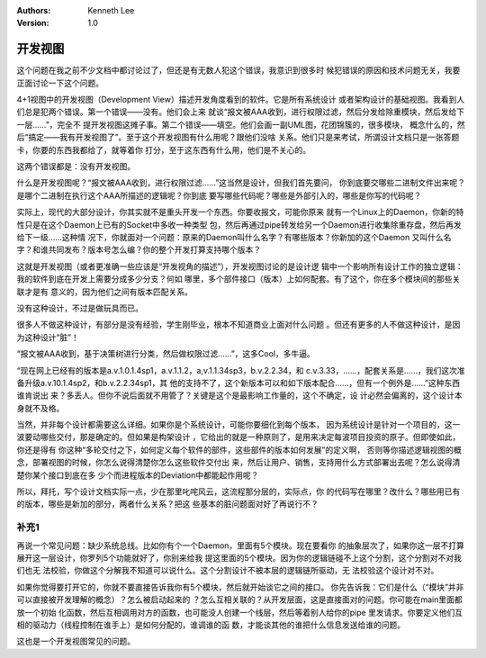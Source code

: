 .. Kenneth Lee 版权所有 2020

:Authors: Kenneth Lee
:Version: 1.0

开发视图
********

这个问题在我之前不少文档中都讨论过了，但还是有无数人犯这个错误，我意识到很多时
候犯错误的原因和技术问题无关，我要正面讨论一下这个问题。

4+1视图中的开发视图（Development View）描述开发角度看到的软件。它是所有系统设计
或者架构设计的基础视图。我看到人们总是犯两个错误。第一个错误——没有。他们会上来
就谈“报文被AAA收到，进行权限过滤，然后分发给除重模块，然后发给下一层……”，完全不
提开发视图这摊子事。第二个错误——填空。他们会画一副UML图，花团锦簇的，很多模块，
概念什么的，然后“搞定——我有开发视图了”。至于这个开发视图有什么用呢？跟他们没啥
关系。他们只是来考试，所谓设计文档只是一张答题卡，你要的东西我都给了，就等着你
打分，至于这东西有什么用，他们是不关心的。

这两个错误都是：没有开发视图。

什么是开发视图呢？“报文被AAA收到，进行权限过滤……”这当然是设计，但我们首先要问，
你到底要交哪些二进制文件出来呢？是哪个二进制在执行这个AAA所描述的逻辑呢？你到底
要写哪些代码呢？哪些是外部引入的，哪些是你写的代码呢？

实际上，现代的大部分设计，你其实就不是重头开发一个东西。你要收报文，可能你原来
就有一个Linux上的Daemon，你新的特性只是在这个Daemon上已有的Socket中多收一种类型
包，然后再通过pipe转发给另一个Daemon进行收集除重存盘，然后再发给下一级……这种情
况下，你就面对一个问题：原来的Daemon叫什么名字？有哪些版本？你新加的这个Daemon
又叫什么名字？和谁共同发布？版本号怎么编？你的整个开发打算支持哪个版本？

这就是开发视图（或者更准确一些应该是“开发视角的描述”），开发视图讨论的是设计逻
辑中一个影响所有设计工作的独立逻辑：我的软件到底在开发上需要分成多少分支？何如
哪里，多个部件接口（版本）上如何配套。有了这个，你在多个模块间的那些关联才是有
意义的，因为他们之间有版本匹配关系。

没有这种设计，不过是做玩具而已。

很多人不做这种设计，有部分是没有经验，学生刚毕业，根本不知道商业上面对什么问题
。但还有更多的人不做这种设计，是因为这种设计“脏”！

“报文被AAA收到，基于决策树进行分类，然后做权限过滤……”，这多Cool，多牛逼。

“现在网上已经有的版本是a.v.1.0.1.4sp1，a.v.1.1.2，a,v.1.1.34sp3，b.v.2.2.34，和
c.v.3.33，……，配套关系是……，我们这次准备升级a.v.10.1.4sp2，和b.v.2.2.34sp1，其
他的支持不了，这个新版本可以和如下版本配合……，但有一个例外是……”这种东西谁肯说出
来？多丢人。但你不说后面就不用管了？关键是这个是最影响工作量的，这个不确定，设
计必然会偏离的，这个设计本身就不及格。

当然，并非每个设计都需要这么详细。如果你是个系统设计，可能你要细化到每个版本，
因为系统设计是针对一个项目的，这一波要动哪些交付，那是确定的。但如果是构架设计
，它给出的就是一种原则了，是用来决定每波项目投资的原子。但即使如此，你还是得有
你这种“多轮交付之下，如何定义每个软件的部件，这些部件的版本如何发展”的定义啊，
否则等你描述逻辑视图的概念，部署视图的时候，你怎么说得清楚你怎么这些软件交付出
来，然后让用户、销售，支持用什么方式部署出去呢？怎么说得清楚你某个接口到底在多
少个而进程版本的Deviation中都能起作用呢？

所以，拜托，写个设计文档实际一点，少在那里叱咤风云，这流程那分层的，实际点，你
的代码写在哪里？改什么？哪些用已有的版本，哪些是新加的部分，两者什么关系？把这
些基本的脏问题面对好了再说行不？

补充1
=====

再说一个常见问题：缺少系统总线。比如你有个一个Daemon，里面有5个模块。现在要看你
的抽象层次了，如果你这一层不打算展开这一层设计，你罗列5个功能就好了，你别来给我
提这里面的5个模块。因为你的逻辑链碰不上这个分割，这个分割对不对我们也无
法校验，你做这个分解我不知道可以说什么。这个分割设计不被本层的逻辑链所驱动，无
法校验这个设计对不对。

如果你觉得要打开它的，你就不要直接告诉我你有5个模块，然后就开始谈它之间的接口。
你先告诉我：它们是什么（“模块”并非可以直接被开发理解的概念）？怎么被启动起来的
？怎么互相关联的？从开发层面，这是直接面对的问题。你可能在main里面都放一个初始
化函数，然后互相调用对方的函数，也可能没人创建一个线层，然后等着别人给你的pipe
里发请求。你要定义他们互相的驱动力（线程控制在谁手上）是如何分配的，谁调谁的函
数，才能谈其他的谁把什么信息发送给谁的问题。

这也是一个开发视图常见的问题。
